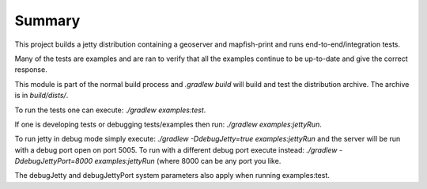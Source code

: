 Summary
-------
This project builds a jetty distribution containing a geoserver and mapfish-print and runs end-to-end/integration tests.

Many of the tests are examples and are ran to verify that all the examples continue to be up-to-date and give the correct response.

This module is part of the normal build process and `.gradlew build` will build and test the distribution archive.  The archive
is in `build/dists/`.

To run the tests one can execute: `./gradlew examples:test`.

If one is developing tests or debugging tests/examples then run: `./gradlew examples:jettyRun`.

To run jetty in debug mode simply execute: `./gradlew -DdebugJetty=true examples:jettyRun` and the server will be run with a debug port open on
port 5005.  To run with a different debug port execute instead: `./gradlew -DdebugJettyPort=8000 examples:jettyRun` (where 8000 can be any port you like.

The debugJetty and debugJettyPort system parameters also apply when running examples:test.
